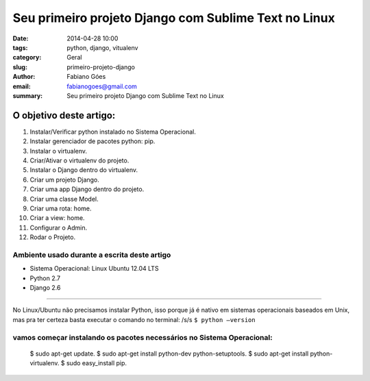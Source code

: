 Seu primeiro projeto Django com Sublime Text no Linux
#####################################################

:date: 2014-04-28 10:00
:tags: python, django, vitualenv
:category: Geral
:slug: primeiro-projeto-django
:author: Fabiano Góes
:email:  fabianogoes@gmail.com
:summary: Seu primeiro projeto Django com Sublime Text no Linux


========================
O objetivo deste artigo:
========================
1. Instalar/Verificar python instalado no Sistema Operacional.
2. Instalar gerenciador de pacotes python: pip.
3. Instalar o virtualenv.
4. Criar/Ativar o virtualenv do projeto.
5. Instalar o Django dentro do virtualenv.
6. Criar um projeto Django.
7. Criar uma app Django dentro do projeto.
8. Criar uma classe Model.
9. Criar uma rota: home.
10. Criar a view: home.
11. Configurar o Admin.
12. Rodar o Projeto.


Ambiente usado durante a escrita deste artigo
=============================================
- Sistema Operacional: Linux Ubuntu 12.04 LTS
- Python 2.7
- Django 2.6 

---------------------------------------

No Linux/Ubuntu não precisamos instalar Python, isso porque já é nativo em sistemas operacionais baseados em Unix, 
mas pra ter certeza basta executar o comando no terminal: /s/s
``$ python –version``

vamos começar instalando os pacotes necessários no Sistema Operacional:
=======================================================================

	$ sudo apt-get update.	
	$ sudo apt-get install python-dev python-setuptools.		
	$ sudo apt-get install python-virtualenv.		
	$ sudo easy_install pip.	
	

	

